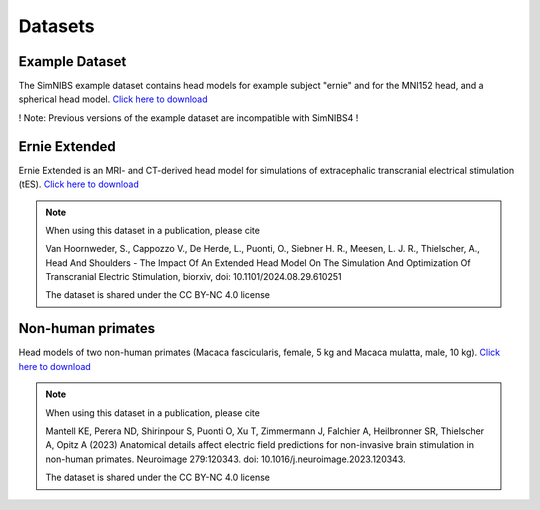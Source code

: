 .. _dataset:

Datasets
================


Example Dataset
----------------------
.. image:: images/exampledataset.png
   :scale: 30 %
   :align: right

The SimNIBS example dataset contains head models for example subject "ernie" and for the MNI152 head, and a spherical head model. `Click here  to download <https://github.com/simnibs/example-dataset/releases/latest/download/simnibs4_examples.zip>`_

! Note: Previous versions of the example dataset are incompatible with SimNIBS4 !


Ernie Extended
--------------------
.. image:: _static/gallery/ernieextended.png
   :scale: 25 %
   :align: right
   
Ernie Extended is an MRI- and CT-derived head model for simulations of extracephalic transcranial electrical stimulation (tES). `Click here  to download <https://osf.io/6qv2z>`_

.. note::

  When using this dataset in a publication, please cite

  Van Hoornweder, S., Cappozzo V., De Herde, L., Puonti, O., Siebner H. R., Meesen, L. J. R., Thielscher, A.,  Head And Shoulders - The Impact Of An Extended Head Model On The Simulation And Optimization Of Transcranial Electric Stimulation, biorxiv, doi: 10.1101/2024.08.29.610251 

  The dataset is shared under the CC BY-NC 4.0 license
  

Non-human primates
-------------------------
Head models of two non-human primates (Macaca fascicularis, female, 5 kg and Macaca mulatta, male, 10 kg). `Click here  to download <https://osf.io/zhyj8>`_

.. note::

  When using this dataset in a publication, please cite

  Mantell KE, Perera ND, Shirinpour S, Puonti O, Xu T, Zimmermann J, Falchier A, Heilbronner SR, Thielscher A, Opitz A (2023)
  Anatomical details affect electric field predictions for non-invasive brain stimulation in non-human primates. 
  Neuroimage 279:120343. doi: 10.1016/j.neuroimage.2023.120343. 

  The dataset is shared under the CC BY-NC 4.0 license
  
